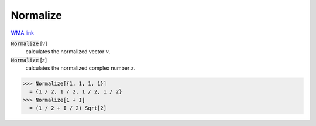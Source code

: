 Normalize
=========

`WMA link <https://reference.wolfram.com/language/ref/KroneckerProduct.html>`_


:code:`Normalize` [:math:`v`]
    calculates the normalized vector :math:`v`.

:code:`Normalize` [:math:`z`]
    calculates the normalized complex number :math:`z`.





>>> Normalize[{1, 1, 1, 1}]
  = {1 / 2, 1 / 2, 1 / 2, 1 / 2}
>>> Normalize[1 + I]
  = (1 / 2 + I / 2) Sqrt[2]
